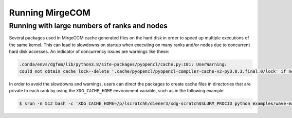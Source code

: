 Running MirgeCOM
================

Running with large numbers of ranks and nodes
---------------------------------------------

Several packages used in MirgeCOM cache generated files on the hard
disk in order to speed up multiple executions of the same kernel. This can lead
to slowdowns on startup when executing on many ranks and/or nodes due to concurrent
hard disk accesses. An indicator of concurrency issues are warnings like these:

.. code::

  .conda/envs/dgfem/lib/python3.8/site-packages/pyopencl/cache.py:101: UserWarning:
  could not obtain cache lock--delete '.cache/pyopencl/pyopencl-compiler-cache-v2-py3.8.3.final.0/lock' if necessary


In order to avoid the slowdowns and warnings, users can direct the packages to create
cache files in directories that are private to each rank by using the ``XDG_CACHE_HOME``
environment variable, such as in the following example.

.. code::

  $ srun -n 512 bash -c 'XDG_CACHE_HOME=/p/lscratchh/diener3/xdg-scratch$SLURM_PROCID python examples/wave-eager-mpi.py'
